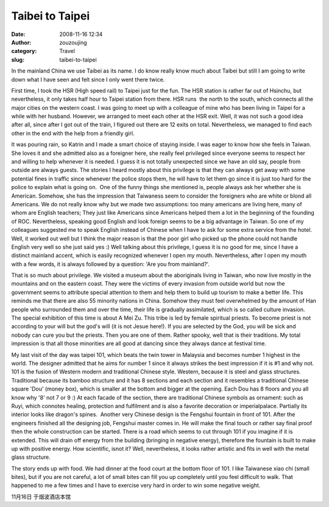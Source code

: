Taibei to Taipei
################
:date: 2008-11-16 12:34
:author: zouzoujing
:category: Travel
:slug: taibei-to-taipei

In the mainland China we use Taibei as its name. I do know really know
much about Taibei but still I am going to write down what I have seen
and felt since I only went there twice.

First time, I took the HSR (High speed rail) to Taipei just for the fun.
The HSR station is rather far out of Hsinchu, but nevertheless, it only
takes half hour to Taipei station from there. HSR runs  the north to the
south, which connects all the major cities on the western coast. I was
going to meet up with a colleague of mine who has been living in Taipei
for a while with her husband. However, we arranged to meet each other at
the HSR exit. Well, it was not such a good idea after all, since after I
got out of the train, I figured out there are 12 exits on total.
Nevertheless, we managed to find each other in the end with the help
from a friendly girl.

It was pouring rain, so Katrin and I made a smart choice of staying
inside. I was eager to know how she feels in Taiwan. She loves it and
she admitted also as a foreigner here, she really feel privileged since
everyone seems to respect her and willing to help whenever it is needed.
I guess it is not totally unexpected since we have an old say, people
from outside are always guests. The stories I heard mostly about this
privilege is that they can always get away with some potential fines in
traffic since whenever the police stops them, he will have to let them
go since it is just too hard for the police to explain what is going
on.  One of the funny things she mentioned is, people always ask her
whether she is American. Somehow, she has the impression that Taiwaness
seem to consider the foreigners who are white or blond all Americans. We
do not really know why but we made two assumptions: too many americans
are living here, many of whom are English teachers; They just like
Americans since Americans helped them a lot in the beginning of the
founding of ROC. Nevertheless, speaking good English and look foreign
seems to be a big advantage in Taiwan. So one of my colleagues suggested
me to speak English instead of Chinese when I have to ask for some extra
service from the hotel. Well, it worked out well but I think the major
reason is that the poor girl who picked up the phone could not handle
English very well so she just said yes :) Well talking about this
privilege, I guess it is no good for me, since I have a distinct
mainland accent, which is easily recognized whenever I open my mouth.
Nevertheless, after I open my mouth with a few words, it is always
followed by a question: 'Are you from mainland?'.

That is so much about privilege. We visited a museum about the
aboriginals living in Taiwan, who now live mostly in the mountains and
on the eastern coast. They were the victims of every invasion from
outside world but now the government seems to attribute special
attention to them and help them to build up tourism to make a better
life. This reminds me that there are also 55 minority nations in China.
Somehow they must feel overwhelmed by the amount of Han people who
surrounded them and over the time, their life is gradually assimilated,
which is so called culture invasion. The special exhibition of this time
is about A Mei Zu. This tribe is led by female spiritual priests. To
become priest is not according to your will but the god's will (it is
not Jesue here!). If you are selected by the God, you will be sick and
nobody can cure you but the priests. Then you are one of them. Rather
spooky, well that is their traditions. My total impression is that all
those minorities are all good at dancing since they always dance at
festival time.

My last visit of the day was taipei 101, which beats the twin tower in
Malaysia and becomes number 1 highest in the world. The designer
admitted that he aims for number 1 since it always strikes the best
impression if it is #1 and why not. 101 is the fusion of Western modern
and traditional Chinese style. Western, because it is steel and glass
structures. Traditional because its bamboo structure and it has 8
sections and each section and it resembles a traditional Chinese square
'Dou' (money box), which is smaller at the bottom and bigger at the
opening. Each Dou has 8 floors and you all know why '8' not 7 or 9 :) At
each facade of the section, there are traditional Chinese symbols as
ornament: such as Ruyi, which connotes healing, protection and
fulfilment and is also a favorite decoration or imperialpalace.
Partially its interior looks like dragon's spines.  Another very Chinese
design is the Fengshui fountain in front of 101. After the engineers
finished all the designing job, Fengshui master comes in. He will make
the final touch or rather say final proof then the whole construction
can be started. There is a road which seems to cut through 101 if you
imagine if it is extended. This will drain off energy from the building
(bringing in negative energy), therefore the fountain is built to make
up with positive energy. How scientific, isnot it? Well, nevertheless,
it looks rather artistic and fits in well with the metal glass
structure.

The story ends up with food. We had dinner at the food court at the
bottom floor of 101. I like Taiwanese xiao chi (small bites), but if you
are not careful, a lot of small bites can fill you up completely until
you feel difficult to walk. That happened to me a few times and I have
to exercise very hard in order to win some negative weight.

11月16日 于烟波酒店本馆
